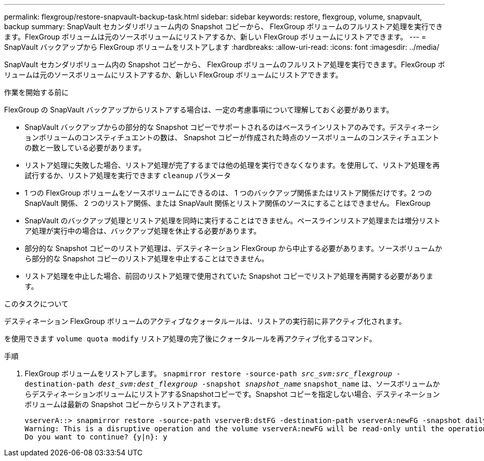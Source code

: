 ---
permalink: flexgroup/restore-snapvault-backup-task.html 
sidebar: sidebar 
keywords: restore, flexgroup, volume, snapvault, backup 
summary: SnapVault セカンダリボリューム内の Snapshot コピーから、 FlexGroup ボリュームのフルリストア処理を実行できます。FlexGroup ボリュームは元のソースボリュームにリストアするか、新しい FlexGroup ボリュームにリストアできます。 
---
= SnapVault バックアップから FlexGroup ボリュームをリストアします
:hardbreaks:
:allow-uri-read: 
:icons: font
:imagesdir: ../media/


[role="lead"]
SnapVault セカンダリボリューム内の Snapshot コピーから、 FlexGroup ボリュームのフルリストア処理を実行できます。FlexGroup ボリュームは元のソースボリュームにリストアするか、新しい FlexGroup ボリュームにリストアできます。

.作業を開始する前に
FlexGroup の SnapVault バックアップからリストアする場合は、一定の考慮事項について理解しておく必要があります。

* SnapVault バックアップからの部分的な Snapshot コピーでサポートされるのはベースラインリストアのみです。デスティネーションボリュームのコンスティチュエントの数は、 Snapshot コピーが作成された時点のソースボリュームのコンスティチュエントの数と一致している必要があります。
* リストア処理に失敗した場合、リストア処理が完了するまでは他の処理を実行できなくなります。を使用して、リストア処理を再試行するか、リストア処理を実行できます `cleanup` パラメータ
* 1 つの FlexGroup ボリュームをソースボリュームにできるのは、 1 つのバックアップ関係またはリストア関係だけです。2 つの SnapVault 関係、 2 つのリストア関係、または SnapVault 関係とリストア関係のソースにすることはできません。 FlexGroup
* SnapVault のバックアップ処理とリストア処理を同時に実行することはできません。ベースラインリストア処理または増分リストア処理が実行中の場合は、バックアップ処理を休止する必要があります。
* 部分的な Snapshot コピーのリストア処理は、デスティネーション FlexGroup から中止する必要があります。ソースボリュームから部分的な Snapshot コピーのリストア処理を中止することはできません。
* リストア処理を中止した場合、前回のリストア処理で使用されていた Snapshot コピーでリストア処理を再開する必要があります。


.このタスクについて
デスティネーション FlexGroup ボリュームのアクティブなクォータルールは、リストアの実行前に非アクティブ化されます。

を使用できます `volume quota modify` リストア処理の完了後にクォータルールを再アクティブ化するコマンド。

.手順
. FlexGroup ボリュームをリストアします。 `snapmirror restore -source-path _src_svm:src_flexgroup_ -destination-path _dest_svm:dest_flexgroup_ -snapshot _snapshot_name_`
`snapshot_name` は、ソースボリュームからデスティネーションボリュームにリストアするSnapshotコピーです。Snapshot コピーを指定しない場合、デスティネーションボリュームは最新の Snapshot コピーからリストアされます。
+
[listing]
----
vserverA::> snapmirror restore -source-path vserverB:dstFG -destination-path vserverA:newFG -snapshot daily.2016-07-15_0010
Warning: This is a disruptive operation and the volume vserverA:newFG will be read-only until the operation completes
Do you want to continue? {y|n}: y
----


